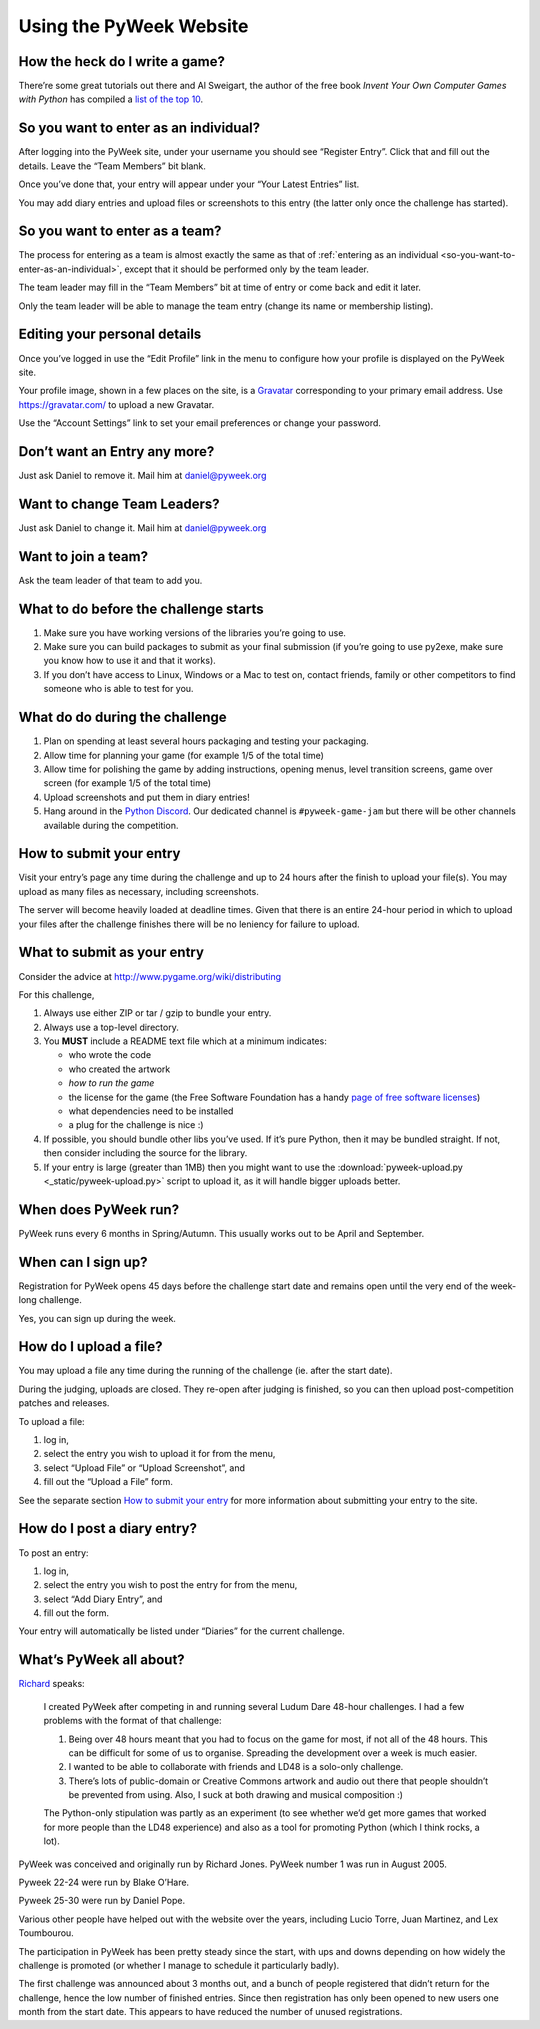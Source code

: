 ========================
Using the PyWeek Website
========================

How the heck do I write a game?
-------------------------------

There’re some great tutorials out there and Al Sweigart, the author of the
free book *Invent Your Own Computer Games with Python* has compiled a `list
of the top 10`__.

__ http://inventwithpython.com/blog/2010/09/01/the-top-10-pygame-tutorials/

.. _so-you-want-to-enter-as-an-individual:

So you want to enter as an individual?
--------------------------------------

After logging into the PyWeek site, under your username you should see “Register Entry”.
Click that and fill out the details. Leave the “Team Members” bit blank.

Once you’ve done that, your entry will appear under your “Your Latest Entries”
list.

You may add diary entries and upload files or screenshots to this entry
(the latter only once the challenge has started).


So you want to enter as a team?
-------------------------------

The process for entering as a team is almost exactly the same as that of 
:ref:`entering as an individual <so-you-want-to-enter-as-an-individual>`, 
except that it should be performed only by the team leader.

The team leader may fill in the “Team Members” bit at time of entry or come back and edit it later.

Only the team leader will be able to manage the team entry (change its
name or membership listing).


Editing your personal details
-----------------------------

Once you’ve logged in use the “Edit Profile” link in the menu
to configure how your profile is displayed on the PyWeek site.

Your profile image, shown in a few places on the site, is a
Gravatar_ corresponding to your primary email address. Use
https://gravatar.com/ to upload a new Gravatar.

.. _Gravatar: https://gravatar.com/

Use the “Account Settings” link to set your email preferences or change your
password.


Don’t want an Entry any more?
-----------------------------

Just ask Daniel to remove it. Mail him at daniel@pyweek.org


Want to change Team Leaders?
----------------------------

Just ask Daniel to change it. Mail him at daniel@pyweek.org


Want to join a team?
--------------------

Ask the team leader of that team to add you.


What to do before the challenge starts
--------------------------------------

1. Make sure you have working versions of the libraries you’re going to use.
2. Make sure you can build packages to submit as your final submission (if
   you’re going to use py2exe, make sure you know how to use it and that it
   works).
3. If you don’t have access to Linux, Windows or a Mac to test on, contact
   friends, family or other competitors to find someone who is able to test
   for you.


What do do during the challenge
-------------------------------

1. Plan on spending at least several hours packaging and testing your
   packaging.
2. Allow time for planning your game (for example 1/5 of the total time)
3. Allow time for polishing the game by adding instructions, opening menus,
   level transition screens, game over screen (for example 1/5 of the total
   time)
4. Upload screenshots and put them in diary entries!
5. Hang around in the `Python Discord <https://discord.com/invite/python>`_. Our
   dedicated channel is ``#pyweek-game-jam`` but there will be other channels available
   during the competition.


How to submit your entry
------------------------

Visit your entry’s page any time during the challenge and up to 24 hours
after the finish to upload your file(s). You may upload as many files
as necessary, including screenshots.

The server will become heavily loaded at deadline times. Given that
there is an entire 24-hour period in which to upload your files after
the challenge finishes there will be no leniency for failure to upload.


What to submit as your entry
----------------------------

Consider the advice at http://www.pygame.org/wiki/distributing

For this challenge,

1. Always use either ZIP or tar / gzip to bundle your entry.
2. Always use a top-level directory.
3. You **MUST** include a README text file which at a minimum indicates:

   - who wrote the code
   - who created the artwork
   - *how to run the game*
   - the license for the game (the Free Software Foundation has a handy
     `page of free software licenses`__)
   - what dependencies need to be installed
   - a plug for the challenge is nice :)

4. If possible, you should bundle other libs you’ve used. If it’s pure
   Python, then it may be bundled straight. If not, then consider including
   the source for the library.
5. If your entry is large (greater than 1MB) then you might want to use
   the :download:`pyweek-upload.py <_static/pyweek-upload.py>` script to upload it, as it will handle bigger
   uploads better.

__ https://www.gnu.org/licenses/license-list.html


When does PyWeek run?
---------------------

PyWeek runs every 6 months in Spring/Autumn. This usually works out to be
April and September.


When can I sign up?
-------------------

Registration for PyWeek opens 45 days before the challenge start date
and remains open until the very end of the week-long challenge.

Yes, you can sign up during the week.


How do I upload a file?
-----------------------

You may upload a file any time during the running of the challenge (ie. after the
start date).

During the judging, uploads are closed. They re-open after judging is finished,
so you can then upload post-competition patches and releases.

To upload a file:

1. log in,
2. select the entry you wish to upload it for from the menu,
3. select “Upload File” or “Upload Screenshot”, and
4. fill out the “Upload a File” form.

See the separate section `How to submit your entry`_ for more information
about submitting your entry to the site.


How do I post a diary entry?
----------------------------

To post an entry:

1. log in,
2. select the entry you wish to post the entry for from the menu,
3. select “Add Diary Entry”, and
4. fill out the form.

Your entry will automatically be listed under “Diaries” for the current challenge.


What’s PyWeek all about?
------------------------

Richard__ speaks:

  I created PyWeek after competing in and running several Ludum Dare 48-hour
  challenges. I had a few problems with the format of that challenge:

  1. Being over 48 hours meant that you had to focus on the game for most, if
     not all of the 48 hours. This can be difficult for some of us to
     organise. Spreading the development over a week is much easier.
  2. I wanted to be able to collaborate with friends and LD48 is a solo-only
     challenge.
  3. There’s lots of public-domain or Creative Commons artwork and audio out
     there that people shouldn’t be prevented from using. Also, I suck at both
     drawing and musical composition :)

  The Python-only stipulation was partly as an experiment (to see whether we’d
  get more games that worked for more people than the LD48 experience) and
  also as a tool for promoting Python (which I think rocks, a lot).

__ https://mechanicalcat.net/richard/

PyWeek was conceived and originally run by Richard Jones. PyWeek number
1 was run in August 2005.

Pyweek 22-24 were run by Blake O’Hare.

Pyweek 25-30 were run by Daniel Pope.

Various other people have helped out with the website over the years,
including Lucio Torre, Juan Martinez, and Lex Toumbourou.

The participation in PyWeek has been pretty steady since the start, with
ups and downs depending on how widely the challenge is promoted (or
whether I manage to schedule it particularly badly).

The first challenge was announced about 3 months out, and a bunch of
people registered that didn’t return for the challenge, hence the low
number of finished entries. Since then registration has only been opened
to new users one month from the start date. This appears to have reduced
the number of unused registrations.
